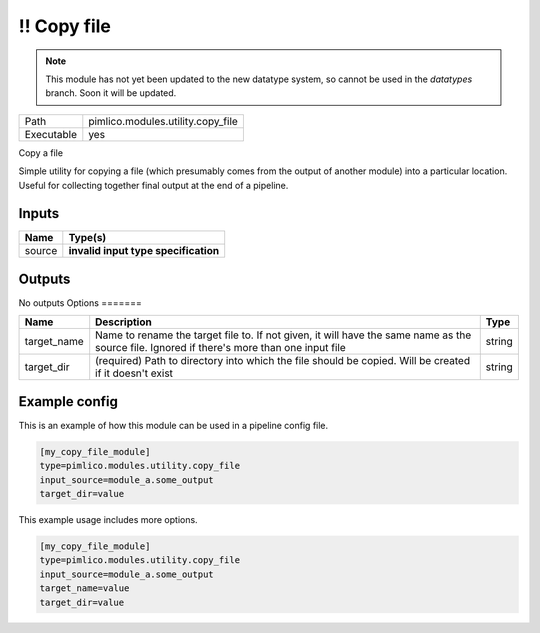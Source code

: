 \!\! Copy file
~~~~~~~~~~~~~~

.. py:module:: pimlico.modules.utility.copy_file

.. note::

   This module has not yet been updated to the new datatype system, so cannot be used in the `datatypes` branch. Soon it will be updated.

+------------+-----------------------------------+
| Path       | pimlico.modules.utility.copy_file |
+------------+-----------------------------------+
| Executable | yes                               |
+------------+-----------------------------------+

Copy a file

Simple utility for copying a file (which presumably comes from the output of another module) into a particular
location. Useful for collecting together final output at the end of a pipeline.

.. todo::

   Update to new datatypes system and add test pipeline


Inputs
======

+--------+--------------------------------------+
| Name   | Type(s)                              |
+========+======================================+
| source | **invalid input type specification** |
+--------+--------------------------------------+

Outputs
=======

No outputs
Options
=======

+-------------+---------------------------------------------------------------------------------------------------------------------------------------------+--------+
| Name        | Description                                                                                                                                 | Type   |
+=============+=============================================================================================================================================+========+
| target_name | Name to rename the target file to. If not given, it will have the same name as the source file. Ignored if there's more than one input file | string |
+-------------+---------------------------------------------------------------------------------------------------------------------------------------------+--------+
| target_dir  | (required) Path to directory into which the file should be copied. Will be created if it doesn't exist                                      | string |
+-------------+---------------------------------------------------------------------------------------------------------------------------------------------+--------+

Example config
==============

This is an example of how this module can be used in a pipeline config file.

.. code-block:: ini
   
   [my_copy_file_module]
   type=pimlico.modules.utility.copy_file
   input_source=module_a.some_output
   target_dir=value

This example usage includes more options.

.. code-block:: ini
   
   [my_copy_file_module]
   type=pimlico.modules.utility.copy_file
   input_source=module_a.some_output
   target_name=value
   target_dir=value

